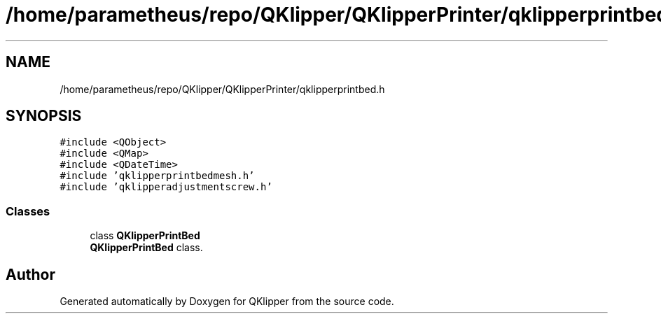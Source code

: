 .TH "/home/parametheus/repo/QKlipper/QKlipperPrinter/qklipperprintbed.h" 3 "Version 0.2" "QKlipper" \" -*- nroff -*-
.ad l
.nh
.SH NAME
/home/parametheus/repo/QKlipper/QKlipperPrinter/qklipperprintbed.h
.SH SYNOPSIS
.br
.PP
\fC#include <QObject>\fP
.br
\fC#include <QMap>\fP
.br
\fC#include <QDateTime>\fP
.br
\fC#include 'qklipperprintbedmesh\&.h'\fP
.br
\fC#include 'qklipperadjustmentscrew\&.h'\fP
.br

.SS "Classes"

.in +1c
.ti -1c
.RI "class \fBQKlipperPrintBed\fP"
.br
.RI "\fBQKlipperPrintBed\fP class\&. "
.in -1c
.SH "Author"
.PP 
Generated automatically by Doxygen for QKlipper from the source code\&.
